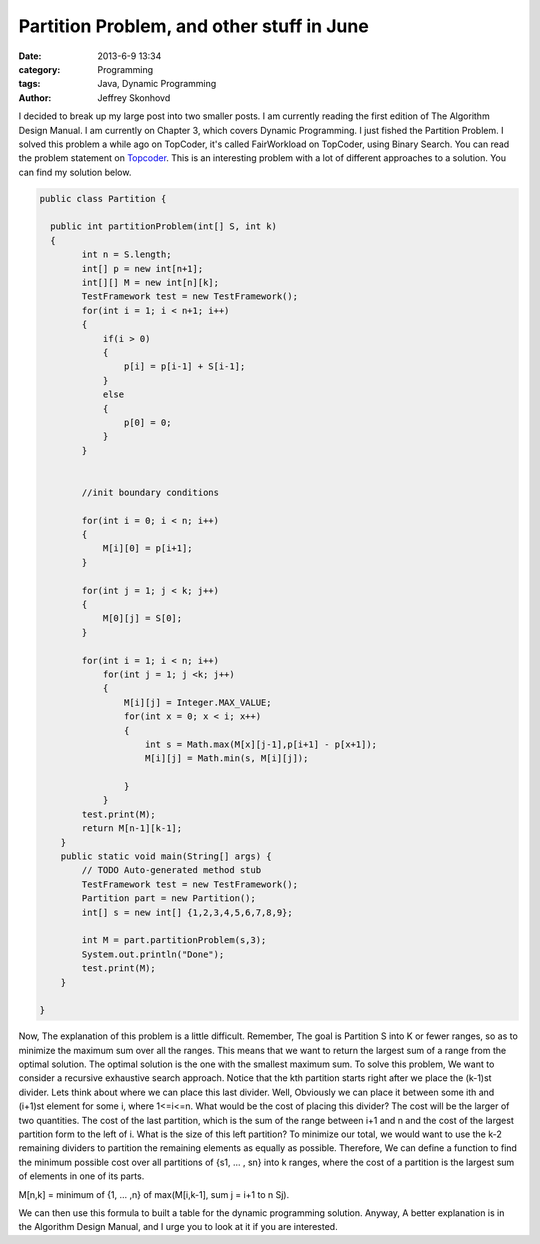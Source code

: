 Partition Problem, and other stuff in June
##########################################
:date: 2013-6-9 13:34
:category: Programming
:tags: Java, Dynamic Programming
:author: Jeffrey Skonhovd

I decided to break up my large post into two smaller posts. I am currently reading the first edition of The Algorithm Design Manual. I am currently on Chapter 3, which covers Dynamic Programming. I just fished the Partition Problem. I solved this problem a while ago on TopCoder, it's called FairWorkload on TopCoder, using Binary Search. You can read the problem statement on `Topcoder`_. This is an interesting problem with a lot of different approaches to a solution. You can find my solution below.

.. _`Topcoder`: http://community.topcoder.com/stat?c=problem_statement&pm=1901&rd=4650



.. code-block:: java

    public class Partition {
   
      public int partitionProblem(int[] S, int k)
      {
            int n = S.length;
            int[] p = new int[n+1];
            int[][] M = new int[n][k];
            TestFramework test = new TestFramework();
            for(int i = 1; i < n+1; i++)
            {
                if(i > 0)
                {
                    p[i] = p[i-1] + S[i-1];
                }
                else
                {
                    p[0] = 0;
                }
            }
   
           
            //init boundary conditions
           
            for(int i = 0; i < n; i++)
            {
                M[i][0] = p[i+1];       
            }
           
            for(int j = 1; j < k; j++)
            {
                M[0][j] = S[0];
            }
           
            for(int i = 1; i < n; i++)
                for(int j = 1; j <k; j++)
                {
                    M[i][j] = Integer.MAX_VALUE;
                    for(int x = 0; x < i; x++)
                    {
                        int s = Math.max(M[x][j-1],p[i+1] - p[x+1]);
                        M[i][j] = Math.min(s, M[i][j]);
                       
                    }
                }
            test.print(M);
            return M[n-1][k-1];
        }
        public static void main(String[] args) {
            // TODO Auto-generated method stub
            TestFramework test = new TestFramework();
            Partition part = new Partition();
            int[] s = new int[] {1,2,3,4,5,6,7,8,9};
           
            int M = part.partitionProblem(s,3);
            System.out.println("Done");
            test.print(M);
        }
   
    }

Now, The explanation of this problem is a little difficult. Remember, The goal is Partition S into K or fewer ranges, so as to minimize the maximum sum over all the ranges. This means that we want to return the largest sum of a range from the optimal solution. The optimal solution is the one with the smallest maximum sum. 
To solve this problem, We want to consider a recursive exhaustive search approach. Notice that the kth partition starts right after we place the (k-1)st divider. Lets think about where we can place this last divider. Well, Obviously we can place it between some ith and (i+1)st element for some i, where 1<=i<=n. What would be the cost of placing this divider? The cost will be the larger of two quantities. The cost of the last partition, which is the sum of the range between i+1 and n and the cost of the largest partition form to the left of i. What is the size of this left partition?  To minimize our total, we would want to use the k-2 remaining dividers to partition the remaining elements as equally as possible. Therefore, We can define a function to find the minimum possible cost over all partitions of {s1, ... , sn} into k ranges, where the cost of a partition is the largest sum of elements in one of its parts.

M[n,k] = minimum of {1, ... ,n} of max(M[i,k-1], sum j = i+1 to n Sj).

We can then use this formula to built a table for the dynamic programming solution. Anyway, A better explanation is in the Algorithm Design Manual, and I urge you to look at it if you are interested.

